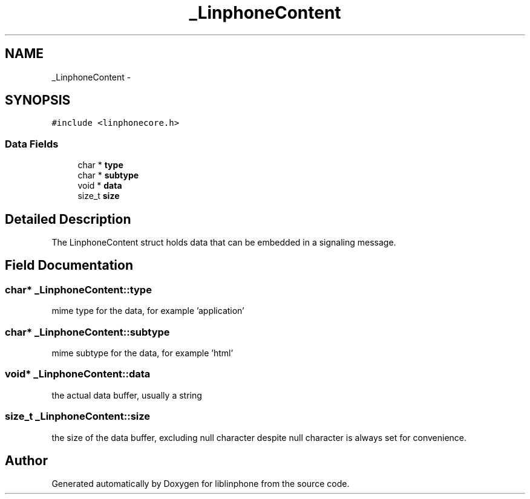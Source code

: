 .TH "_LinphoneContent" 3 "Sun Oct 13 2013" "Version 3.6.99" "liblinphone" \" -*- nroff -*-
.ad l
.nh
.SH NAME
_LinphoneContent \- 
.SH SYNOPSIS
.br
.PP
.PP
\fC#include <linphonecore\&.h>\fP
.SS "Data Fields"

.in +1c
.ti -1c
.RI "char * \fBtype\fP"
.br
.ti -1c
.RI "char * \fBsubtype\fP"
.br
.ti -1c
.RI "void * \fBdata\fP"
.br
.ti -1c
.RI "size_t \fBsize\fP"
.br
.in -1c
.SH "Detailed Description"
.PP 
The LinphoneContent struct holds data that can be embedded in a signaling message\&. 
.SH "Field Documentation"
.PP 
.SS "char* _LinphoneContent::type"
mime type for the data, for example 'application' 
.SS "char* _LinphoneContent::subtype"
mime subtype for the data, for example 'html' 
.SS "void* _LinphoneContent::data"
the actual data buffer, usually a string 
.SS "size_t _LinphoneContent::size"
the size of the data buffer, excluding null character despite null character is always set for convenience\&. 

.SH "Author"
.PP 
Generated automatically by Doxygen for liblinphone from the source code\&.
